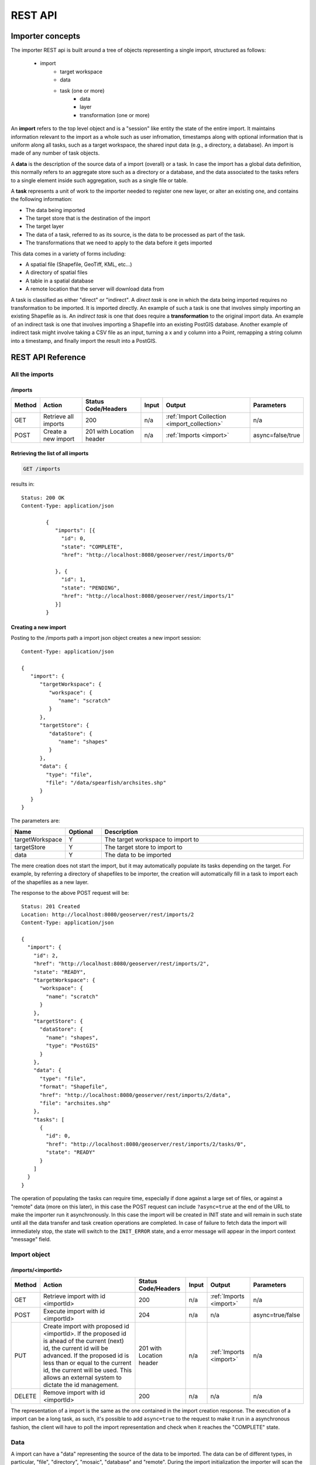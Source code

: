 .. _importer_rest_reference:

REST API
========

Importer concepts
-----------------

The importer REST api is built around a tree of objects representing a single import, structured as follows:

   * import
      * target workspace
      * data
      * task (one or more)
          * data
          * layer
          * transformation (one or more)

An **import** refers to the top level object and is a "session" like entity the state of the entire import. It maintains information relevant to the import as a whole such as user infromation, timestamps 
along with optional information that is uniform along all tasks, such as a target workspace, the shared input data (e.g., a directory, a database).
An import is made of any number of task objects. 

A **data** is the description of the source data of a import (overall) or a task. In case the import has a global data definition, this normally refers to an aggregate
store such as a directory or a database, and the data associated to the tasks refers to a single element inside such aggregation, such as a single file or table.

A **task** represents a unit of work to the importer needed to register one new layer, or alter an existing one, and contains the following information:

* The data being imported
* The target store that is the destination of the import
* The target layer
* The data of a task, referred to as its source, is the data to be processed as part of the task. 
* The transformations that we need to apply to the data before it gets imported

This data comes in a variety of forms including:

* A spatial file (Shapefile, GeoTiff, KML, etc...)
* A directory of spatial files
* A table in a spatial database
* A remote location that the server will download data from

A task is classified as either "direct" or "indirect". A *direct task* is one in which the data being imported requires no transformation to be imported. 
It is imported directly. An example of such a task is one that involves simply importing an existing Shapefile as is. 
An *indirect task* is one that does require a **transformation** to the original import data. An example of an indirect task is one that involves importing a Shapefile into an existing PostGIS database. 
Another example of indirect task might involve taking a CSV file as an input, turning a x and y column into a Point, remapping a string column into a timestamp, and finally import the result into a PostGIS.

REST API Reference
------------------

All the imports
^^^^^^^^^^^^^^^

/imports
""""""""

.. list-table::
   :header-rows: 1

   * - Method
     - Action
     - Status Code/Headers
     - Input
     - Output
     - Parameters
   * - GET
     - Retrieve all imports
     - 200
     - n/a
     - :ref:`Import Collection <import_collection>`
     - n/a
   * - POST
     - Create a new import
     - 201 with Location header
     - n/a
     - :ref:`Imports <import>`
     - async=false/true
     
Retrieving the list of all imports
""""""""""""""""""""""""""""""""""

.. code-block:: text

    GET /imports     

results in::

	Status: 200 OK
	Content-Type: application/json
	
		{
		   "imports": [{
		     "id": 0,
		     "state": "COMPLETE",
		     "href": "http://localhost:8080/geoserver/rest/imports/0"
		
		   }, {
		     "id": 1,
		     "state": "PENDING",
		     "href": "http://localhost:8080/geoserver/rest/imports/1"          
		   }]
		}
	
Creating a new import
"""""""""""""""""""""

Posting to the /imports path a import json object creates a new import session::

	Content-Type: application/json
	
	{
	   "import": {
	      "targetWorkspace": {
	         "workspace": {
	            "name": "scratch"
	         }
	      },
	      "targetStore": {
	         "dataStore": {
	            "name": "shapes"
	         }
	      },
	      "data": {
	        "type": "file",
	        "file": "/data/spearfish/archsites.shp"
	      }
	   }
	}

The parameters are:

.. list-table::
   :widths: 10 10 60
   :header-rows: 1

   * - Name
     - Optional
     - Description
   * - targetWorkspace
     - Y
     - The target workspace to import to
   * - targetStore
     - Y
     - The target store to import to
   * - data
     - Y
     - The data to be imported

The mere creation does not start the import, but it may automatically populate its tasks depending on the target.
For example, by referring a directory of shapefiles to be importer, the creation will automatically fill in a task to import each of the shapefiles as a new layer.

The response to the above POST request will be::

	Status: 201 Created
	Location: http://localhost:8080/geoserver/rest/imports/2
	Content-Type: application/json
	
	{  
	  "import": {
	    "id": 2, 
	    "href": "http://localhost:8080/geoserver/rest/imports/2", 
	    "state": "READY", 
	    "targetWorkspace": {
	      "workspace": {
	        "name": "scratch"
	      }
	    }, 
	    "targetStore": {
	      "dataStore": {
	        "name": "shapes", 
	        "type": "PostGIS"
	      }
	    }, 
	    "data": {
	      "type": "file", 
	      "format": "Shapefile", 
	      "href": "http://localhost:8080/geoserver/rest/imports/2/data", 
	      "file": "archsites.shp"
	    }, 
	    "tasks": [
	      {
	        "id": 0, 
	        "href": "http://localhost:8080/geoserver/rest/imports/2/tasks/0", 
	        "state": "READY"
	      }
	    ]
	  }
	}
	
The operation of populating the tasks can require time, especially if done against a large set of
files, or against a "remote" data (more on this later), in this case the POST request can include ``?async=true``
at the end of the URL to make the importer run it asynchronously. 
In this case the import will be created in INIT state and will remain in such state until all
the data transfer and task creation operations are completed. In case of failure to fetch data
the import will immediately stop, the state will switch to the ``INIT_ERROR`` state,
and a error message will appear in the import context "message" field.

Import object
^^^^^^^^^^^^^

/imports/<importId>
"""""""""""""""""""

.. list-table::
   :header-rows: 1

   * - Method
     - Action
     - Status Code/Headers
     - Input
     - Output
     - Parameters
   * - GET
     - Retrieve import with id <importId>
     - 200
     - n/a
     - :ref:`Imports <import>`
     - n/a
   * - POST
     - Execute import with id <importId>
     - 204
     - n/a
     - n/a
     - async=true/false
   * - PUT
     - Create import with proposed id <importId>. If the proposed id is
       ahead of the current (next) id, the current id will be advanced. If the
       proposed id is less than or equal to the current id, the current will be
       used. This allows an external system to dictate the id management.
     - 201 with Location header
     - n/a
     - :ref:`Imports <import>`
     - n/a
   * - DELETE
     - Remove import with id <importId>
     - 200
     - n/a
     - n/a
     - n/a  
    
The representation of a import is the same as the one contained in the import creation response.
The execution of a import can be a long task, as such, it's possible to add ``async=true`` to the
request to make it run in a asynchronous fashion, the client will have to poll the import representation
and check when it reaches the "COMPLETE" state. 

Data
^^^^

A import can have a "data" representing the source of the data to be imported. The data can
be of different types, in particular, "file", "directory", "mosaic", "database" and "remote".
During the import initialization the importer will scan the contents of said resource, and
generate import tasks for each data found in it.

Most data types are discussed in the task section, the only type that's specific to the whole
import context is the "remote" one, that is used to ask the importer to fetch the data from
a remote location autonomusly, without asking the client to perform an upload.

The representation of a remote resource looks as follows::

      "data": {
        "type": "remote",
        "location": "ftp://fthost/path/to/importFile.zip",
        "username": "user",
        "password": "secret",
        "domain" : "mydomain"
      }

The location can be `any URI supported by Commons VFS <http://commons.apache.org/proper/commons-vfs/filesystems.html>`_,
including HTTP and FTP servers. The ``username``, ``password`` and ``domain`` elements are all optional,
and required only if the remote server demands an authentication of sorts.
In case the referred file is compressed, it will be unpacked as the download completes, and the
tasks will be created over the result of unpacking.
    
Tasks
^^^^^

/imports/<importId>/tasks
"""""""""""""""""""""""""

.. list-table::
   :header-rows: 1

   * - Method
     - Action
     - Status Code/Headers
     - Input
     - Output
   * - GET
     - Retrieve all tasks for import with id <importId>
     - 200
     - n/a
     - :ref:`Task Collection <tasks>`
   * - POST
     - Create a new task
     - 201 with Location header
     - :ref:`Multipart form data <file_upload>`
     - :ref:`Tasks <tasks>`

.. _file_upload:

Getting the list of tasks
"""""""""""""""""""""""""

.. code-block:: text
   
   GET /imports/0/tasks

Results in::

	Status: 200 OK
	Content-Type: application/json
	
	{
	  "tasks": [
	    {
	      "id": 0, 
	      "href": "http://localhost:8080/geoserver/rest/imports/2/tasks/0", 
	      "state": "READY"
	    }
	  ]
	}

Creating a new task as a file upload
""""""""""""""""""""""""""""""""""""

A new task can be created by issuing a POST to ``imports/<importId>/tasks`` as a "Content-type: multipart/form-data" multipart encoded data as defined by `RFC 2388 <https://www.ietf.org/rfc/rfc2388.txt>`_.
One or more file can be uploaded this way, and a task will be created for importing them. In case the file being uploaded is a zip file, it will be unzipped on the server side and treated as a directory of files.

The response to the upload will be the creation of a new task, for example::

	Status: 201 Created
	Location: http://localhost:8080/geoserver/rest/imports/1/tasks/1
	Content-type: application/json
	
	{
	  "task": {
	    "id": 1, 
	    "href": "http://localhost:8080/geoserver/rest/imports/2/tasks/1", 
	    "state": "READY",
	    "updateMode": "CREATE", 
	    "data": {
	      "type": "file", 
	      "format": "Shapefile", 
	      "href": "http://localhost:8080/geoserver/rest/imports/2/tasks/1/data", 
	      "file": "bugsites.shp"
	    }, 
	    "target": {
	      "href": "http://localhost:8080/geoserver/rest/imports/2/tasks/1/target", 
	      "dataStore": {
	        "name": "shapes", 
	        "type": "PostGIS"
	      }
	    },
	    "progress": "http://localhost:8080/geoserver/rest/imports/2/tasks/1/progress", 
	    "layer": {
	      "name": "bugsites", 
	      "href": "http://localhost:8080/geoserver/rest/imports/2/tasks/1/layer"
	    }, 
	    "transformChain": {
	      "type": "vector", 
	      "transforms": []
	    }
	  }
	}

Creating a new task from form upload
""""""""""""""""""""""""""""""""""""

This creation mode assumes the POST to ``imports/<importId>/tasks`` of form url encoded data containing a ``url`` parameter::

	Content-type: application/x-www-form-urlencoded
	
	url=file:///data/spearfish/

The creation response will be the same as the multipart upload.

Single task resource
^^^^^^^^^^^^^^^^^^^^

/imports/<importId>/task/<taskId>
"""""""""""""""""""""""""""""""""

.. list-table::
   :header-rows: 1

   * - Method
     - Action
     - Status Code/Headers
     - Input
     - Output
   * - GET
     - Retrieve task with id <taskId> within import with id <importId>
     - 200
     - n/a
     - :ref:`Task <tasks>`
   * - PUT
     - Modify task with id <taskId> within import with id <importId>
     - 200
     - :ref:`Task <tasks>`
     - :ref:`Task <tasks>`
   * - DELETE
     - Remove task with id <taskId> within import with id <importId>
     - 200
     - n/a
     - n/a

The representation of a task resource is the same one reported in the task creation response.

Updating a task
"""""""""""""""

A PUT request over an existing task can be used to update its representation. The representation can be partial, and just contains
the elements that need to be updated.

The updateMode of a task normally starts as "CREATE", that is, create the target resource if missing. Other possible values are
"REPLACE", that is, delete the existing features in the target layer and replace them with the task source ones, or "APPEND",
to just add the features from the task source into an existing layer.

The following PUT request updates a task from "CREATE" to "APPEND" mode::

	Content-Type: application/json
	
	{
	  "task": {
	     "updateMode": "APPEND"
	  }
	}
	
Directory files representation
^^^^^^^^^^^^^^^^^^^^^^^^^^^^^^

The following operations are specific to data objects of type ``directory``.

/imports/<importId>/task/<taskId>/data/files
""""""""""""""""""""""""""""""""""""""""""""

.. list-table::
   :header-rows: 1

   * - Method
     - Action
     - Status Code/Headers
     - Input
     - Output
   * - GET
     - Retrieve the list of files for a task with id <taskId> within import with id <importId>
     - 200
     - n/a
     - :ref:`Task <tasks>`

The response to a GET request will be::

	Status: 200 OK
	Content-Type: application/json

	{
		files: [
			{
			file: "tasmania_cities.shp",
			href: "http://localhost:8080/geoserver/rest/imports/0/tasks/0/data/files/tasmania_cities.shp"
			},
			{
			file: "tasmania_roads.shp",
			href: "http://localhost:8080/geoserver/rest/imports/0/tasks/0/data/files/tasmania_roads.shp"
			},
			{
			file: "tasmania_state_boundaries.shp",
			href: "http://localhost:8080/geoserver/rest/imports/0/tasks/0/data/files/tasmania_state_boundaries.shp"
			},
			{
			file: "tasmania_water_bodies.shp",
			href: "http://localhost:8080/geoserver/rest/imports/0/tasks/0/data/files/tasmania_water_bodies.shp"
			}
		]
	}

/imports/<importId>/task/<taskId>/data/files/<fileId>
"""""""""""""""""""""""""""""""""""""""""""""""""""""

.. list-table::
   :header-rows: 1

   * - Method
     - Action
     - Status Code/Headers
     - Input
     - Output
   * - GET
     - Retrieve the file with id <fileId> from the data of a task with id <taskId> within import with id <importId>
     - 200
     - n/a
     - :ref:`Task <tasks>`
   * - DELETE
     - Remove a specific file from the task with id <taskId> within import with id <importId>
     - 200
     - n/a
     - n/a


Following the links we'll get to the representation of a single file, notice how in this case a main file can be associate to sidecar files::
	
	Status: 200 OK
	Content-Type: application/json

	{
		type: "file",
		format: "Shapefile",
		location: "C:\devel\gs_data\release\data\taz_shapes",
		file: "tasmania_cities.shp",
		href: "http://localhost:8080/geoserver/rest/imports/0/tasks/0/data/files/tasmania_cities.shp",
		prj: "tasmania_cities.prj",
		other: [
			"tasmania_cities.dbf",
			"tasmania_cities.shx"
		]
	}
	
Mosaic extensions
"""""""""""""""""

In case the input data is of ``mosaic`` type, we have all the attributes typical of a directory, plus support
for directly specifying the timestamp of a particular granule.

In order to specify the timestamp a PUT request can be issued against the granule::

	Content-Type: application/json
	
	{
	   "timestamp": "2004-01-01T00:00:00.000+0000"
	}

and the response will be::

	Status: 200 OK
	Content-Type: application/json
	
	{
	  "type": "file", 
	  "format": "GeoTIFF", 
	  "href": "http://localhost:8080/geoserver/rest/imports/0/tasks/0/data/files/bm_200401.tif", 
	  "location": "/data/bluemarble/mosaic", 
	  "file": "bm_200401.tiff", 
	  "prj": null, 
	  "other": [], 
	  "timestamp": "2004-01-01T00:00:00.000+0000"
	}

Database data
^^^^^^^^^^^^^

The following operations are specific to data objects of type ``database``. At the time or writing, the REST API does not allow
the creation of a database data source, but it can provide a read only description of one that has been created using the GUI.

/imports/<importId>/tasks/<taskId>/data
"""""""""""""""""""""""""""""""""""""""

.. list-table::
   :header-rows: 1

   * - Method
     - Action
     - Status Code/Headers
     - Input
     - Output
   * - GET
     - Retrieve the database connection parameters for a task with id <taskId> within import with id <importId>
     - 200
     - n/a
     - List of database connection parameters and available tables

Performing a GET on a database type data will result in the following response::

	{
		type: "database",
		format: "PostGIS",
		href: "http://localhost:8080/geoserver/rest/imports/0/data",
		parameters: {
			schema: "public",
			fetch size: 1000,
			validate connections: true,
			Connection timeout: 20,
			Primary key metadata table: null,
			preparedStatements: true,
			database: "gttest",
			port: 5432,
			passwd: "cite",
			min connections: 1,
			dbtype: "postgis",
			host: "localhost",
			Loose bbox: true,
			max connections: 10,
			user: "cite"
		},
		tables: [
			"geoline",
			"geopoint",
			"lakes",
			"line3d",
		]
	}


Database table
^^^^^^^^^^^^^^^

The following operations are specific to data objects of type ``table``. At the time or writing, the REST API does not allow
the creation of a database data source, but it can provide a read only description of one that has been created using the GUI.
A table description is normally linked to task, and refers to a database data linked to the overall import.

/imports/<importId>/tasks/<taskId>/data
"""""""""""""""""""""""""""""""""""""""

.. list-table::
   :header-rows: 1

   * - Method
     - Action
     - Status Code/Headers
     - Input
     - Output
   * - GET
     - Retrieve the table description for a task with id <taskId> within import with id <importId>
     - 200
     - n/a
     - A table representation

Performing a GET on a database type data will result in the following response::

	{
		type: "table",
		name: "abc",
		format: "PostGIS",
		href: "http://localhost:8080/geoserver/rest/imports/0/tasks/0/data"
	}

	
Task target layer
^^^^^^^^^^^^^^^^^^^

/imports/<importId>/tasks/<taskId>/layer	
""""""""""""""""""""""""""""""""""""""""

The layer defines how the target layer will be created

.. list-table::
   :header-rows: 1

   * - Method
     - Action
     - Status Code/Headers
     - Input
     - Output
   * - GET
     - Retrieve the layer of a task with id <taskId> within import with id <importId>
     - 200
     - n/a
     - A layer JSON representation
   * - PUT
     - Modify the target layer for a task with id <taskId> within import with id <importId>
     - 200
     - :ref:`Task <tasks>`
     - :ref:`Task <tasks>`


Requesting the task layer will result in the following::
 
	Status: 200 OK
	Content-Type: application/json
	
	{
		layer: {
		name: "tasmania_cities",
		href: "http://localhost:8080/geoserver/rest/imports/0/tasks/0/layer",
		title: "tasmania_cities",
		originalName: "tasmania_cities",
		nativeName: "tasmania_cities",
		srs: "EPSG:4326",
		bbox: {
			minx: 147.2909004483,
			miny: -42.85110181689001,
			maxx: 147.2911004483,
			maxy: -42.85090181689,
			crs: "GEOGCS["WGS 84", DATUM["World Geodetic System 1984", SPHEROID["WGS 84", 6378137.0, 298.257223563, AUTHORITY["EPSG","7030"]], AUTHORITY["EPSG","6326"]], PRIMEM["Greenwich", 0.0, AUTHORITY["EPSG","8901"]], UNIT["degree", 0.017453292519943295], AXIS["Geodetic longitude", EAST], AXIS["Geodetic latitude", NORTH], AUTHORITY["EPSG","4326"]]"
		},
		attributes: [
			{
				name: "the_geom",
				binding: "com.vividsolutions.jts.geom.MultiPoint"
			},
			{
				name: "CITY_NAME",
				binding: "java.lang.String"
			},
			{
				name: "ADMIN_NAME",
				binding: "java.lang.String"
			},
			{
				name: "CNTRY_NAME",
				binding: "java.lang.String"
			},
			{
				name: "STATUS",
				binding: "java.lang.String"
			},
			{
				name: "POP_CLASS",
				binding: "java.lang.String"
			}
			],
			style: {
				name: "cite_tasmania_cities",
				href: "http://localhost:8080/geoserver/rest/imports/0/tasks/0/layer/style"
			}
		}
	}

All the above attributes can be updated using a PUT request. Even if the above representation is similar to the REST config API, it should not
be confused with it, as it does not support all the same properties, in particular the supported properties are all the ones listed above.

Task transformations
^^^^^^^^^^^^^^^^^^^^

/imports/<importId>/tasks/<taskId>/transforms
"""""""""""""""""""""""""""""""""""""""""""""

.. list-table::
   :header-rows: 1

   * - Method
     - Action
     - Status Code/Headers
     - Input
     - Output
   * - GET
     - Retrieve the list of transformations of a task with id <taskId> within import with id <importId>
     - 200
     - n/a
     - A list of transfromations in JSON format
   * - POST
     - Create a new transormation and append it inside a task with id <taskId> within import with id <importId>
     - 201
     - A JSON transformation representation
     - The transform location 

Retrieving the transformation list
""""""""""""""""""""""""""""""""""

A GET request for the list of transformations will result in the following response::

	Status: 200 OK
	Content-Type: application/json
	
	{
	  "transforms": [
	    {
	      "type": "ReprojectTransform", 
	      "href": "http://localhost:8080/geoserver/rest/imports/0/tasks/1/transforms/0", 
	      "source": null, 
	      "target": "EPSG:4326"
	    }, 
	    {
	      "type": "DateFormatTransform", 
	      "href": "http://localhost:8080/geoserver/rest/imports/0/tasks/1/transforms/1", 
	      "field": "date", 
	      "format": "yyyyMMdd"
	    }
	  ]
	}
	
Appending a new transformation
""""""""""""""""""""""""""""""

Creating a new transformation requires posting a JSON document with a ``type`` property identifying the class of the
transformation, plus any extra attribute required by the transformation itself (this is transformation specific, each one will use a different set of attributes).

The following POST request creates an attribute type remapping::

	Content-Type: application/json
	
	{
	   "type": "AttributeRemapTransform",
	   "field": "cat",
	   "target": "java.lang.Integer"
	}
	
The response will be::

    Status: 201 OK
    Location: http://localhost:8080/geoserver/rest/imports/0/tasks/1/transform/2
    
/imports/<importId>/tasks/<taskId>/transforms/<transformId>
"""""""""""""""""""""""""""""""""""""""""""""""""""""""""""

.. list-table::
   :header-rows: 1

   * - Method
     - Action
     - Status Code/Headers
     - Input
     - Output
   * - GET
     - Retrieve a transformation identified by <transformId> inside a task with id <taskId> within import with id <importId>
     - 200
     - n/a
     - A single transformation in JSON format
   * - PUT
     - Modifies the definition of a transformation identified by <transformId> inside a task with id <taskId> within import with id <importId>
     - 200
     - A JSON transformation representation (eventually just the portion of it that needs to be modified)
     - The full transformation representation
   * - DELETE
     - Removes the transformation identified by <transformId> inside a task with id <taskId> within import with id <importId>
     - 200
     - A JSON transformation representation (eventually just the portion of it that needs to be modified)
     - The full transformation representation
 
Retrieve a single transformation
""""""""""""""""""""""""""""""""

Requesting a single transformation by identifier will result in the following response::

	Status: 200 OK
	Content-Type: application/json
	
	{
	  "type": "ReprojectTransform", 
	  "href": "http://localhost:8080/geoserver/rest/imports/0/tasks/1/transforms/0", 
	  "source": null, 
	  "target": "EPSG:4326"
	}
	
Modify an existing transformation
"""""""""""""""""""""""""""""""""

Assuming we have a reprojection transformation, and that we need to change the target SRS type, the following PUT request will do the job::

	Content-Type: application/json
	{
	   "type": "ReprojectTransform",
	   "target": "EPSG:3005"
	}
	
The response will be::

    Status: 200 OK
	Content-Type: application/json
	
	{
	  "type": "ReprojectTransform", 
	  "href": "http://localhost:8080/geoserver/rest/imports/0/tasks/1/transform/0", 
	  "source": null, 
	  "target": "EPSG:3005"
	}
	
Transformation reference
^^^^^^^^^^^^^^^^^^^^^^^^

AttributeRemapTransform
"""""""""""""""""""""""

Remaps a certain field to a given target data type

.. list-table::
   :header-rows: 1

   * - Parameter
     - Optional
     - Description
   * - field
     - N
     - The name of the field to be remapped
   * - target
     - N
     - The "target" field type, as a fully qualified Java class name


AttributesToPointGeometryTransform
""""""""""""""""""""""""""""""""""

Transforms two numeric fields ``latField`` and ``lngField`` into a point geometry representation ``POINT(lngField,latField)``, the source fields will be removed.

.. list-table::
   :header-rows: 1

   * - Parameter
     - Optional
     - Description
   * - latField
     - N
     - The "latitude" field
   * - lngField
     - N
     - The "longitude" field

CreateIndexTransform
""""""""""""""""""""

For database targets only, creates an index on a given column after importing the data into the database

.. list-table::
   :header-rows: 1

   * - Parameter
     - Optional
     - Description
   * - field
     - N
     - The field to be indexed
     
DateFormatTransform
"""""""""""""""""""

Parses a string representation of a date into a Date/Timestamp object

.. list-table::
   :header-rows: 1

   * - Parameter
     - Optional
     - Description
   * - field
     - N
     - The field to be parsed
   * - format
     - Y
     - A date parsing pattern, setup using the Java `SimpleDateFormat syntax <http://docs.oracle.com/javase/7/docs/api/java/text/SimpleDateFormat.html>`_. In case it's missing, a number of built-in formats will be tried instead (short and full ISO date formats, dates without any separators).
   
IntegerFieldToDateTransform
"""""""""""""""""""""""""""

Takes a integer field and transforms it to a date, interpreting the intereger field as a date

.. list-table::
   :header-rows: 1

   * - Parameter
     - Optional
     - Description
   * - field
     - N
     - The field containing the year information

ReprojectTransform
""""""""""""""""""

Reprojects a vector layer from a source CRS to a target CRS

.. list-table::
   :header-rows: 1

   * - Parameter
     - Optional
     - Description
   * - source
     - Y
     - Identifier of the source coordinate reference system (the native one will be used if missing)
   * - target
     - N
     - Identifier of the target coordinate reference system
     
GdalTranslateTransform
""""""""""""""""""""""

Applies ``gdal_translate`` to a single file raster input. Requires ``gdal_translate`` to be inside the PATH used by the web container running GeoServer.


.. list-table::
   :header-rows: 1

   * - Parameter
     - Optional
     - Description
   * - options
     - N
     - Array of options that will be passed to ``gdal_translate`` (beside the input and output names, which are internally managed)
     
GdalWarpTransform
"""""""""""""""""

Applies ``gdalwarp`` to a single file raster input. Requires ``gdalwarp`` to be inside the PATH used by the web container running GeoServer.


.. list-table::
   :header-rows: 1

   * - Parameter
     - Optional
     - Description
   * - options
     - N
     - Array of options that will be passed to ``gdalwarp`` (beside the input and output names, which are internally managed)
     
GdalAddoTransform
"""""""""""""""""

Applies ``gdaladdo`` to a single file raster input. Requires ``gdaladdo`` to be inside the PATH used by the web container running GeoServer.


.. list-table::
   :header-rows: 1

   * - Parameter
     - Optional
     - Description
   * - options
     - N
     - Array of options that will be passed to ``gdaladdo`` (beside the input file name, which is internally managed)
   * - levels
     - N
     - Array of integers with the overview levels that will be passed to ``gdaladdo``
     